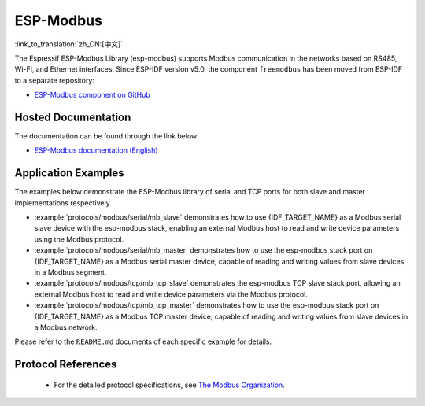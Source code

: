 ESP-Modbus
==========

:link_to_translation:`zh_CN:[中文]`

The Espressif ESP-Modbus Library (esp-modbus) supports Modbus communication in the networks based on RS485, Wi-Fi, and Ethernet interfaces.
Since ESP-IDF version v5.0, the component ``freemodbus`` has been moved from ESP-IDF to a separate repository:

* `ESP-Modbus component on GitHub <https://github.com/espressif/esp-modbus>`__

Hosted Documentation
--------------------

The documentation can be found through the link below:

* `ESP-Modbus documentation (English) <https://docs.espressif.com/projects/esp-modbus>`__

Application Examples
--------------------

The examples below demonstrate the ESP-Modbus library of serial and TCP ports for both slave and master implementations respectively.

- :example:`protocols/modbus/serial/mb_slave` demonstrates how to use {IDF_TARGET_NAME} as a Modbus serial slave device with the esp-modbus stack, enabling an external Modbus host to read and write device parameters using the Modbus protocol.

- :example:`protocols/modbus/serial/mb_master` demonstrates how to use the esp-modbus stack port on {IDF_TARGET_NAME} as a Modbus serial master device, capable of reading and writing values from slave devices in a Modbus segment.

- :example:`protocols/modbus/tcp/mb_tcp_slave` demonstrates the esp-modbus TCP slave stack port, allowing an external Modbus host to read and write device parameters via the Modbus protocol.

- :example:`protocols/modbus/tcp/mb_tcp_master` demonstrates how to use the esp-modbus stack port on {IDF_TARGET_NAME} as a Modbus TCP master device, capable of reading and writing values from slave devices in a Modbus network.

Please refer to the ``README.md`` documents of each specific example for details.

Protocol References
-------------------

    - For the detailed protocol specifications, see `The Modbus Organization <https://modbus.org/specs.php>`_.
